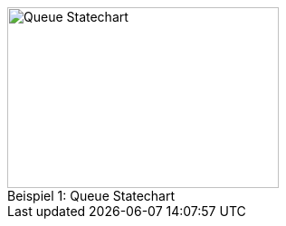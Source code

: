 .Queue Statechart
[#img-queuestatechart]
[caption="Beispiel 1: "]
image::images/generated-diagrams/QueueStatechart.svg[Queue Statechart,300,200]
